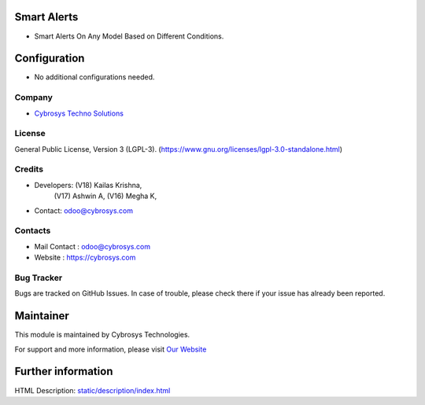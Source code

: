 .. image:: https://img.shields.io/badge/license-LGPL--3-green.svg
    :target: https://www.gnu.org/licenses/lgpl-3.0-standalone.html
    :alt: License: LGPL-3

Smart Alerts
=============
* Smart Alerts On Any Model Based on Different Conditions.

Configuration
=============
* No additional configurations needed.

Company
-------
* `Cybrosys Techno Solutions <https://cybrosys.com/>`__

License
-------
General Public License, Version 3 (LGPL-3).
(https://www.gnu.org/licenses/lgpl-3.0-standalone.html)

Credits
-------
* Developers: (V18) Kailas Krishna,
              (V17) Ashwin A,
              (V16) Megha K,
* Contact: odoo@cybrosys.com

Contacts
--------
* Mail Contact : odoo@cybrosys.com
* Website : https://cybrosys.com

Bug Tracker
-----------
Bugs are tracked on GitHub Issues. In case of trouble, please check there if your issue has already been reported.

Maintainer
==========
.. image:: https://cybrosys.com/images/logo.png
   :target: https://cybrosys.com

This module is maintained by Cybrosys Technologies.

For support and more information, please visit `Our Website <https://cybrosys.com/>`__

Further information
===================
HTML Description: `<static/description/index.html>`__
